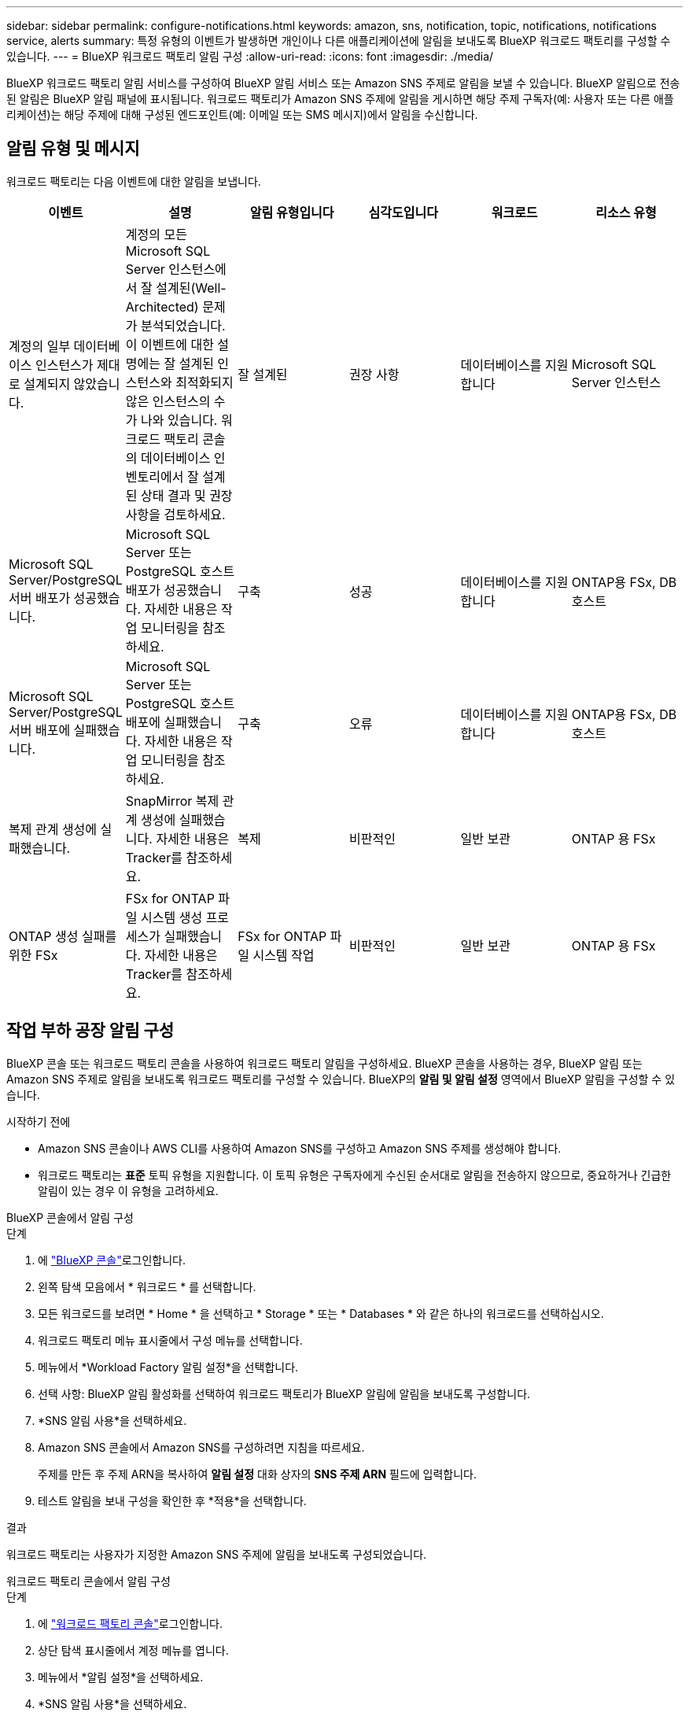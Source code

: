 ---
sidebar: sidebar 
permalink: configure-notifications.html 
keywords: amazon, sns, notification, topic, notifications, notifications service, alerts 
summary: 특정 유형의 이벤트가 발생하면 개인이나 다른 애플리케이션에 알림을 보내도록 BlueXP 워크로드 팩토리를 구성할 수 있습니다. 
---
= BlueXP 워크로드 팩토리 알림 구성
:allow-uri-read: 
:icons: font
:imagesdir: ./media/


[role="lead"]
BlueXP 워크로드 팩토리 알림 서비스를 구성하여 BlueXP 알림 서비스 또는 Amazon SNS 주제로 알림을 보낼 수 있습니다. BlueXP 알림으로 전송된 알림은 BlueXP 알림 패널에 표시됩니다. 워크로드 팩토리가 Amazon SNS 주제에 알림을 게시하면 해당 주제 구독자(예: 사용자 또는 다른 애플리케이션)는 해당 주제에 대해 구성된 엔드포인트(예: 이메일 또는 SMS 메시지)에서 알림을 수신합니다.



== 알림 유형 및 메시지

워크로드 팩토리는 다음 이벤트에 대한 알림을 보냅니다.

[cols="6*"]
|===
| 이벤트 | 설명 | 알림 유형입니다 | 심각도입니다 | 워크로드 | 리소스 유형 


| 계정의 일부 데이터베이스 인스턴스가 제대로 설계되지 않았습니다. | 계정의 모든 Microsoft SQL Server 인스턴스에서 잘 설계된(Well-Architected) 문제가 분석되었습니다. 이 이벤트에 대한 설명에는 잘 설계된 인스턴스와 최적화되지 않은 인스턴스의 수가 나와 있습니다. 워크로드 팩토리 콘솔의 데이터베이스 인벤토리에서 잘 설계된 상태 결과 및 권장 사항을 검토하세요. | 잘 설계된 | 권장 사항 | 데이터베이스를 지원합니다 | Microsoft SQL Server 인스턴스 


| Microsoft SQL Server/PostgreSQL 서버 배포가 성공했습니다. | Microsoft SQL Server 또는 PostgreSQL 호스트 배포가 성공했습니다. 자세한 내용은 작업 모니터링을 참조하세요. | 구축 | 성공 | 데이터베이스를 지원합니다 | ONTAP용 FSx, DB 호스트 


| Microsoft SQL Server/PostgreSQL 서버 배포에 실패했습니다. | Microsoft SQL Server 또는 PostgreSQL 호스트 배포에 실패했습니다. 자세한 내용은 작업 모니터링을 참조하세요. | 구축 | 오류 | 데이터베이스를 지원합니다 | ONTAP용 FSx, DB 호스트 


| 복제 관계 생성에 실패했습니다. | SnapMirror 복제 관계 생성에 실패했습니다.  자세한 내용은 Tracker를 참조하세요. | 복제 | 비판적인 | 일반 보관 | ONTAP 용 FSx 


| ONTAP 생성 실패를 위한 FSx | FSx for ONTAP 파일 시스템 생성 프로세스가 실패했습니다.  자세한 내용은 Tracker를 참조하세요. | FSx for ONTAP 파일 시스템 작업 | 비판적인 | 일반 보관 | ONTAP 용 FSx 
|===


== 작업 부하 공장 알림 구성

BlueXP 콘솔 또는 워크로드 팩토리 콘솔을 사용하여 워크로드 팩토리 알림을 구성하세요. BlueXP 콘솔을 사용하는 경우, BlueXP 알림 또는 Amazon SNS 주제로 알림을 보내도록 워크로드 팩토리를 구성할 수 있습니다. BlueXP의 *알림 및 알림 설정* 영역에서 BlueXP 알림을 구성할 수 있습니다.

.시작하기 전에
* Amazon SNS 콘솔이나 AWS CLI를 사용하여 Amazon SNS를 구성하고 Amazon SNS 주제를 생성해야 합니다.
* 워크로드 팩토리는 *표준* 토픽 유형을 지원합니다. 이 토픽 유형은 구독자에게 수신된 순서대로 알림을 전송하지 않으므로, 중요하거나 긴급한 알림이 있는 경우 이 유형을 고려하세요.


[role="tabbed-block"]
====
.BlueXP 콘솔에서 알림 구성
--
.단계
. 에 link:https://console.bluexp.netapp.com["BlueXP 콘솔"^]로그인합니다.
. 왼쪽 탐색 모음에서 * 워크로드 * 를 선택합니다.
. 모든 워크로드를 보려면 * Home * 을 선택하고 * Storage * 또는 * Databases * 와 같은 하나의 워크로드를 선택하십시오.
. 워크로드 팩토리 메뉴 표시줄에서 구성 메뉴를 선택합니다.
. 메뉴에서 *Workload Factory 알림 설정*을 선택합니다.
. 선택 사항: BlueXP 알림 활성화를 선택하여 워크로드 팩토리가 BlueXP 알림에 알림을 보내도록 구성합니다.
. *SNS 알림 사용*을 선택하세요.
. Amazon SNS 콘솔에서 Amazon SNS를 구성하려면 지침을 따르세요.
+
주제를 만든 후 주제 ARN을 복사하여 *알림 설정* 대화 상자의 *SNS 주제 ARN* 필드에 입력합니다.

. 테스트 알림을 보내 구성을 확인한 후 *적용*을 선택합니다.


.결과
워크로드 팩토리는 사용자가 지정한 Amazon SNS 주제에 알림을 보내도록 구성되었습니다.

--
.워크로드 팩토리 콘솔에서 알림 구성
--
.단계
. 에 link:https://console.workloads.netapp.com["워크로드 팩토리 콘솔"^]로그인합니다.
. 상단 탐색 표시줄에서 계정 메뉴를 엽니다.
. 메뉴에서 *알림 설정*을 선택하세요.
. *SNS 알림 사용*을 선택하세요.
. Amazon SNS 콘솔에서 Amazon SNS를 구성하려면 지침을 따르세요.
. 테스트 알림을 보내 구성을 확인한 후 *적용*을 선택합니다.


.결과
워크로드 팩토리는 사용자가 지정한 Amazon SNS 주제에 알림을 보내도록 구성되었습니다.

--
====


== Amazon SNS 주제 구독하기

주제에 알림을 보내도록 작업 부하 팩토리를 구성한 후 다음을 따르세요.  https://docs.aws.amazon.com/sns/latest/dg/sns-create-subscribe-endpoint-to-topic.html["지침"] Amazon SNS 설명서에서 주제를 구독하면 워크로드 팩토리에서 알림을 받을 수 있습니다.



== 알림을 필터링합니다

알림에 필터를 적용하여 불필요한 알림 트래픽을 줄이고 특정 사용자에게 특정 알림 유형을 타겟팅할 수 있습니다. SNS 알림에는 Amazon SNS 정책을, BlueXP 알림에는 BlueXP 알림 설정을 사용하면 됩니다.



=== Amazon SNS 알림 필터링

Amazon SNS 주제를 구독하면 기본적으로 해당 주제에 게시된 모든 알림을 받게 됩니다.  해당 주제의 특정 알림만 받으려면 필터 정책을 사용하여 받을 알림을 제어할 수 있습니다.  필터 정책을 사용하면 Amazon SNS가 필터 정책과 일치하는 알림만 구독자에게 전달합니다.

다음 기준으로 Amazon SNS 알림을 필터링할 수 있습니다.

[cols="3*"]
|===
| 설명 | 필터 정책 필드 이름 | 가능한 값 


| 리소스 유형 | `resourceType`  a| 
* `DB`
* `Microsoft SQL Server host`
* `PostgreSQL Server host`




| 워크로드 | `workload` | `WLMDB` 


| 우선 사항 | `priority`  a| 
* `Success`
* `Info`
* `Recommendation`
* `Warning`
* `Error`
* `Critical`




| 알림 유형입니다 | `notificationType`  a| 
* `Deployment`
* `Well-architected`


|===
.단계
. Amazon SNS 콘솔에서 SNS 주제에 대한 구독 세부 정보를 편집합니다.
. *구독 필터 정책* 영역에서 *메시지 속성*으로 필터링하도록 선택합니다.
. *구독 필터 정책* 옵션을 활성화합니다.
. *JSON 편집기* 상자에 JSON 필터 정책을 입력합니다.
+
예를 들어, 다음 JSON 필터 정책은 WLMDB 작업 부하와 관련된 Microsoft SQL Server 리소스의 알림을 수락하고, 성공 또는 오류의 우선순위를 가지며, Well-architected 상태에 대한 세부 정보를 제공합니다.

+
[source, json]
----
{
  "accountId": [
    "account-a"
  ],
  "resourceType": [
    "Microsoft SQL Server host"
  ],
  "workload": [
    "WLMDB"
  ],
  "priority": [
    "Success",
    "Error"
  ],
  "notificationType": [
    "Well-architected"
  ]
}
----
. *변경 사항 저장*을 선택하세요.


필터 정책의 다른 예는 다음을 참조하세요. https://docs.aws.amazon.com/sns/latest/dg/example-filter-policies.html["Amazon SNS 필터 정책 예시"^] .

필터 정책 생성에 대한 자세한 내용은 다음을 참조하세요. https://docs.aws.amazon.com/sns/latest/dg/sns-message-filtering.html["아마존 SNS 문서"^] .



=== BlueXP 알림 필터링

BlueXP 경고 및 알림 설정을 사용하면 BlueXP에서 받는 경고 및 알림을 중요, 정보, 경고 등의 심각도 수준에 따라 필터링할 수 있습니다.

BlueXP에서 알림 필터링에 대한 자세한 내용은 다음을 참조하세요.  https://docs.netapp.com/us-en/bluexp-setup-admin/task-monitor-cm-operations.html#filter-notifications["BlueXP 설명서"^] .
